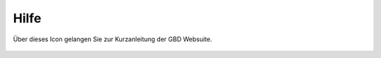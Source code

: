Hilfe
======

Über dieses Icon |help| gelangen Sie zur Kurzanleitung der GBD Websuite.

 .. |help| image:: ../../../images/sharp-help-24px.svg
  :width: 30em
